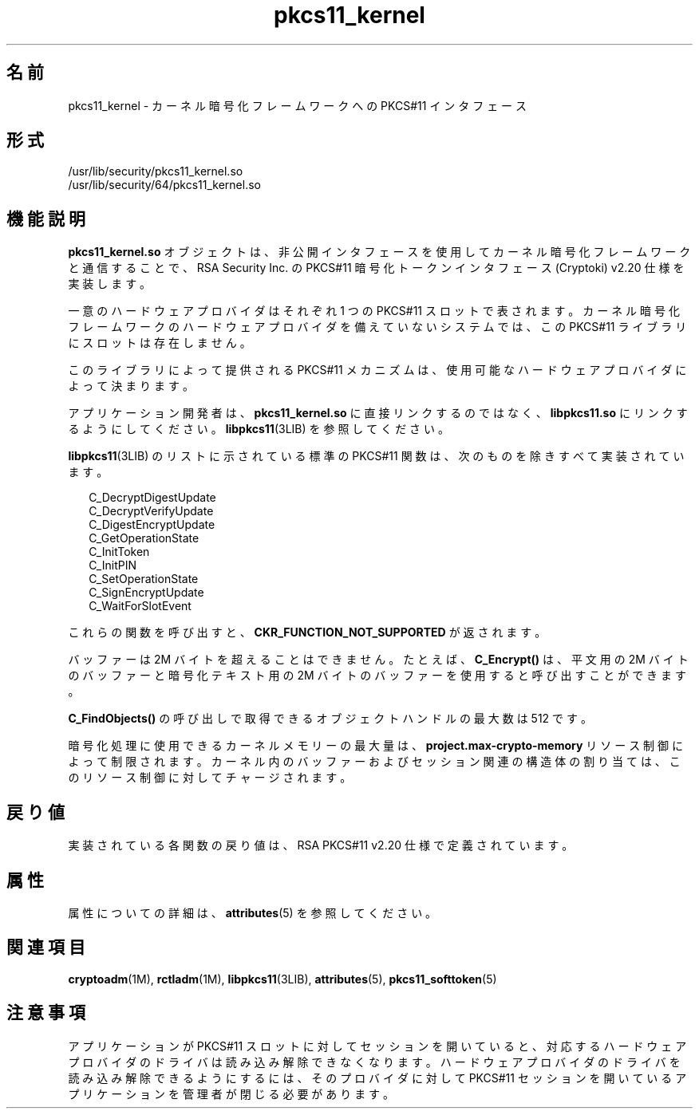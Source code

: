 '\" te
.\" Copyright (c) 2005, 2015, Oracle and/or its affiliates.All rights reserved.
.TH pkcs11_kernel 5 "2015 年 6 月 16 日" "SunOS 5.11" "標準、環境、マクロ"
.SH 名前
pkcs11_kernel \- カーネル暗号化フレームワークへの PKCS#11 インタフェース
.SH 形式
.LP
.nf
/usr/lib/security/pkcs11_kernel.so
/usr/lib/security/64/pkcs11_kernel.so
.fi

.SH 機能説明
.sp
.LP
\fBpkcs11_kernel.so\fR オブジェクトは、非公開インタフェースを使用してカーネル暗号化フレームワークと通信することで、RSA Security Inc. の PKCS#11 暗号化トークンインタフェース (Cryptoki) v2.20 仕様を実装します。
.sp
.LP
一意のハードウェアプロバイダはそれぞれ 1 つの PKCS#11 スロットで表されます。カーネル暗号化フレームワークのハードウェアプロバイダを備えていないシステムでは、この PKCS#11 ライブラリにスロットは存在しません。
.sp
.LP
このライブラリによって提供される PKCS#11 メカニズムは、使用可能なハードウェアプロバイダによって決まります。
.sp
.LP
アプリケーション開発者は、\fBpkcs11_kernel.so\fR に直接リンクするのではなく、\fBlibpkcs11.so\fR にリンクするようにしてください。\fBlibpkcs11\fR(3LIB) を参照してください。
.sp
.LP
\fBlibpkcs11\fR(3LIB) のリストに示されている標準の PKCS#11 関数は、次のものを除きすべて実装されています。
.sp
.in +2
.nf
C_DecryptDigestUpdate
C_DecryptVerifyUpdate
C_DigestEncryptUpdate
C_GetOperationState
C_InitToken
C_InitPIN
C_SetOperationState
C_SignEncryptUpdate
C_WaitForSlotEvent
.fi
.in -2

.sp
.LP
これらの関数を呼び出すと、\fBCKR_FUNCTION_NOT_SUPPORTED\fR が返されます。
.sp
.LP
バッファーは 2M バイトを超えることはできません。たとえば、\fBC_Encrypt()\fR は、平文用の 2M バイトのバッファーと暗号化テキスト用の 2M バイトのバッファーを使用すると呼び出すことができます。
.sp
.LP
\fBC_FindObjects()\fR の呼び出しで取得できるオブジェクトハンドルの最大数は 512 です。
.sp
.LP
暗号化処理に使用できるカーネルメモリーの最大量は、\fBproject.max-crypto-memory\fR リソース制御によって制限されます。カーネル内のバッファーおよびセッション関連の構造体の割り当ては、このリソース制御に対してチャージされます。
.SH 戻り値
.sp
.LP
実装されている各関数の戻り値は、RSA PKCS#11 v2.20 仕様で定義されています。
.SH 属性
.sp
.LP
属性についての詳細は、\fBattributes\fR(5) を参照してください。
.sp

.sp
.TS
tab() box;
cw(2.75i) |cw(2.75i) 
lw(2.75i) |lw(2.75i) 
.
属性タイプ属性値
_
インタフェースの安定性確実
_
MT レベルT{
例外付きで MT-安全。RSA PKCS#11 v2.20 のセクション 6.6.2 を参照してください。
T}
_
標準PKCS#11 v2.20
.TE

.SH 関連項目
.sp
.LP
\fBcryptoadm\fR(1M), \fBrctladm\fR(1M), \fBlibpkcs11\fR(3LIB), \fBattributes\fR(5), \fBpkcs11_softtoken\fR(5)
.SH 注意事項
.sp
.LP
アプリケーションが PKCS#11 スロットに対してセッションを開いていると、対応するハードウェアプロバイダのドライバは読み込み解除できなくなります。ハードウェアプロバイダのドライバを読み込み解除できるようにするには、そのプロバイダに対して PKCS#11 セッションを開いているアプリケーションを管理者が閉じる必要があります。
